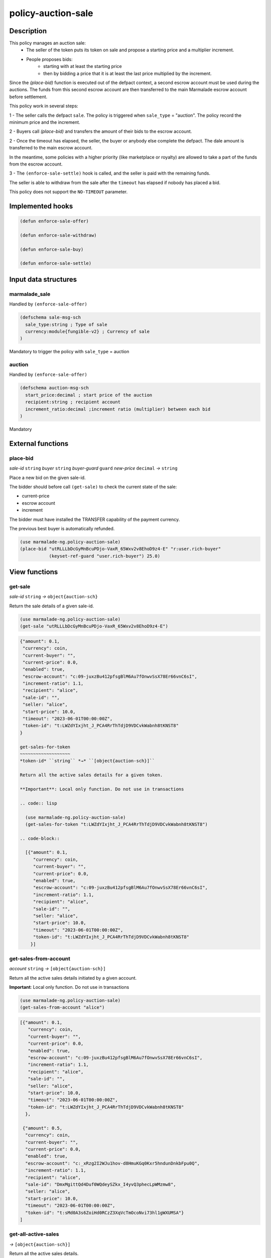 .. _POLICY-AUCTION-SALE:

policy-auction-sale
-------------------

Description
^^^^^^^^^^^

This policy manages an auction sale:
  - The seller of the token puts its token on sale and propose a starting price and a multiplier increment.
  - People proposes bids:
     - starting with at least the starting price
     - then by bidding a price that it is at least the last price multiplied by the increment.

Since the `(place-bid)` function is executed out of the defpact context, a second escrow account must be used during
the auctions. The funds from this second escrow account are then transferred to the main Marmalade escrow account before settlement.


This policy work in several steps:

1 - The seller calls the defpact ``sale``. The policy is triggered when ``sale_type`` = "auction".
The policy record the minimum price and the increment.

2 - Buyers call `(place-bid)` and transfers the amount of their bids to the escrow account.

2 - Once the timeout has elapsed, the seller, the buyer or anybody else complete the defpact. The dale amount is transferred to the main escrow account.

In the meantime, some policies with a higher priority (like marketplace or royalty) are allowed
to take a part of the funds from the escrow account.

3 - The ``(enforce-sale-settle)`` hook is called, and the seller is paid with the remaining funds.

The seller is able to withdraw from the sale after the ``timeout`` has elapsed if nobody has placed a bid.


This policy does not support the ``NO-TIMEOUT`` parameter.

Implemented hooks
^^^^^^^^^^^^^^^^^

.. code:: lisp

  (defun enforce-sale-offer)

  (defun enforce-sale-withdraw)

  (defun enforce-sale-buy)

  (defun enforce-sale-settle)



Input data structures
^^^^^^^^^^^^^^^^^^^^^
marmalade_sale
~~~~~~~~~~~~~~
Handled by ``(enforce-sale-offer)``

.. code:: lisp

  (defschema sale-msg-sch
    sale_type:string ; Type of sale
    currency:module{fungible-v2} ; Currency of sale
  )

Mandatory to trigger the policy with ``sale_type`` = auction

auction
~~~~~~~
Handled by ``(enforce-sale-offer)``

.. code:: lisp

  (defschema auction-msg-sch
    start_price:decimal ; start price of the auction
    recipient:string ; recipient account
    increment_ratio:decimal ;increment ratio (multiplier) between each bid
  )

Mandatory


External functions
^^^^^^^^^^^^^^^^^^

.. _POLICY-AUCTION-SALE-PLACE-BID:

place-bid
~~~~~~~~~
*sale-id* ``string`` *buyer* ``string`` *buyer-guard* ``guard`` *new-price* ``decimal``  *→* ``string``

Place a new bid on the given sale-id.

The bidder should before call ``(get-sale)`` to check the current state of the sale:

- current-price
- escrow account
- increment

The bidder must have installed the TRANSFER capability of the payment currency.

The previous best buyer is automatically refunded.

.. code:: lisp

  (use marmalade-ng.policy-auction-sale)
  (place-bid "utRLLLbDcGyMnBcuPDjo-VaxR_65Wxv2v8EhoD9z4-E" "r:user.rich-buyer"
             (keyset-ref-guard "user.rich-buyer") 25.0)




View functions
^^^^^^^^^^^^^^

.. _POLICY-AUCTION-SALE-GET-SALE:

get-sale
~~~~~~~~
*sale-id* ``string`` *→* ``object{auction-sch}``

Return the sale details of a given sale-id.

.. code:: lisp

  (use marmalade-ng.policy-auction-sale)
  (get-sale "utRLLLbDcGyMnBcuPDjo-VaxR_65Wxv2v8EhoD9z4-E")

.. code-block::

  {"amount": 0.1,
   "currency": coin,
   "current-buyer": "",
   "current-price": 0.0,
   "enabled": true,
   "escrow-account": "c:09-juxzBu412pfsgBlM6Au7fOnwvSsX78Er66vnC6sI",
   "increment-ratio": 1.1,
   "recipient": "alice",
   "sale-id": "",
   "seller: "alice",
   "start-price": 10.0,
   "timeout": "2023-06-01T00:00:00Z",
   "token-id": "t:LWZdYIxjht_J_PCA4RrThTdjD9VDCvkWabnh8tKNST8"
  }

  get-sales-for-token
  ~~~~~~~~~~~~~~~~~~~
  *token-id* ``string`` *→* ``[object{auction-sch}]``

  Return all the active sales details for a given token.

  **Important**: Local only function. Do not use in transactions

  .. code:: lisp

    (use marmalade-ng.policy-auction-sale)
    (get-sales-for-token "t:LWZdYIxjht_J_PCA4RrThTdjD9VDCvkWabnh8tKNST8")

  .. code-block::

    [{"amount": 0.1,
       "currency": coin,
       "current-buyer": "",
       "current-price": 0.0,
       "enabled": true,
       "escrow-account": "c:09-juxzBu412pfsgBlM6Au7fOnwvSsX78Er66vnC6sI",
       "increment-ratio": 1.1,
       "recipient": "alice",
       "sale-id": "",
       "seller: "alice",
       "start-price": 10.0,
       "timeout": "2023-06-01T00:00:00Z",
       "token-id": "t:LWZdYIxjht_J_PCA4RrThTdjD9VDCvkWabnh8tKNST8"
      }]


.. _POLICY-AUCTION-SALE-GET-SALES-FROM-ACCOUNT:

get-sales-from-account
~~~~~~~~~~~~~~~~~~~~~~~
*account* ``string`` *→* ``[object{auction-sch}]``

Return all the active sales details initiated by a given account.

**Important**: Local only function. Do not use in transactions


.. code:: lisp

  (use marmalade-ng.policy-auction-sale)
  (get-sales-from-account "alice")

.. code-block::

  [{"amount": 0.1,
     "currency": coin,
     "current-buyer": "",
     "current-price": 0.0,
     "enabled": true,
     "escrow-account": "c:09-juxzBu412pfsgBlM6Au7fOnwvSsX78Er66vnC6sI",
     "increment-ratio": 1.1,
     "recipient": "alice",
     "sale-id": "",
     "seller: "alice",
     "start-price": 10.0,
     "timeout": "2023-06-01T00:00:00Z",
     "token-id": "t:LWZdYIxjht_J_PCA4RrThTdjD9VDCvkWabnh8tKNST8"
    },

   {"amount": 0.5,
    "currency": coin,
    "current-buyer": "",
    "current-price": 0.0,
    "enabled": true,
    "escrow-account": "c:_xRzg2I2WJu1hov-d8HmuKGq0Kxr5hndunDnkbFpu0Q",
    "increment-ratio": 1.1,
    "recipient": "alice",
    "sale-id": "DmxMgittQd4Duf0WQdeySZkx_I4yvQ3phecLpWMzmw8",
    "seller: "alice",
    "start-price": 10.0,
    "timeout": "2023-06-01T00:00:00Z",
    "token-id": "t:sMd0A3s6ZoiHd0RCzZ3XqVcTmOcoNvi73hl1gWXUMSA"}
  ]



.. _POLICY-AUCTION-SALE-GET-ALL-ACTIVE-SALES:

get-all-active-sales
~~~~~~~~~~~~~~~~~~~~
*→* ``[object{auction-sch}]``

Return all the active sales details.

**Important**: Local only function. Do not use in transactions


.. code:: lisp

  (use marmalade-ng.policy-auction-sale)
  (get-all-active-sales)

.. code-block::

  [{"amount": 0.1,
     "currency": coin,
     "current-buyer": "",
     "current-price": 0.0,
     "enabled": true,
     "escrow-account": "c:09-juxzBu412pfsgBlM6Au7fOnwvSsX78Er66vnC6sI",
     "increment-ratio": 1.1,
     "recipient": "alice",
     "sale-id": "",
     "seller: "alice",
     "start-price": 10.0,
     "timeout": "2023-06-01T00:00:00Z",
     "token-id": "t:LWZdYIxjht_J_PCA4RrThTdjD9VDCvkWabnh8tKNST8"
    },

   {"amount": 0.5,
    "currency": coin,
    "current-buyer": "",
    "current-price": 0.0,
    "enabled": true,
    "escrow-account": "c:_xRzg2I2WJu1hov-d8HmuKGq0Kxr5hndunDnkbFpu0Q",
    "increment-ratio": 1.1,
    "recipient": "alice",
    "sale-id": "DmxMgittQd4Duf0WQdeySZkx_I4yvQ3phecLpWMzmw8",
    "seller: "alice",
    "start-price": 10.0,
    "timeout": "2023-06-01T00:00:00Z",
    "token-id": "t:sMd0A3s6ZoiHd0RCzZ3XqVcTmOcoNvi73hl1gWXUMSA"}
  ]


get-ended-sales
~~~~~~~~~~~~~~~
*→* ``[object{auction-sch}]``

Return all ended sales:
  - The timeout has expired.
  - The sale's defpact is required to be closed (with a standard or a rollback continuation)

**Important**: Local only function. Do not use in transactions


.. code:: lisp

  (use marmalade-ng.policy-auction-sale)
  (get-ended-sales)

.. code-block::

  [{"amount": 0.1,
     "currency": coin,
     "current-buyer": "",
     "current-price": 0.0,
     "enabled": true,
     "escrow-account": "c:09-juxzBu412pfsgBlM6Au7fOnwvSsX78Er66vnC6sI",
     "increment-ratio": 1.1,
     "recipient": "alice",
     "sale-id": "",
     "start-price": 10.0,
     "timeout": "2023-06-01T00:00:00Z",
     "token-id": "t:LWZdYIxjht_J_PCA4RrThTdjD9VDCvkWabnh8tKNST8"
    }
  ]

Events
^^^^^^
PLACE-BID
~~~~~~~~~~~~~~~~
*sale-id* ``string`` *token-id* ``string`` *buyer* ``string`` *price* ``decimal``

Event emitted when a bid is placed for the sale.
